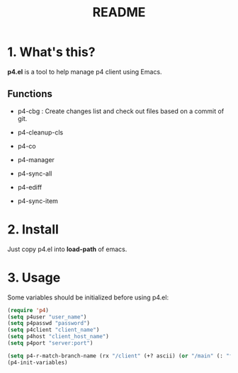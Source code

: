 #+TITLE: README
#+AUTHOR: Yang, Ying-chao
#+OPTIONS: ^:nil author:nil timestamp:nil creator:nil

* 1. What's this?

  *p4.el* is a tool to help manage p4 client using Emacs.



** Functions

   * p4-cbg : Create changes list and check out files based on a commit of git.

   * p4-cleanup-cls

   * p4-co

   * p4-manager

   * p4-sync-all

   * p4-ediff

   * p4-sync-item


* 2. Install

  Just copy p4.el into *load-path* of emacs.

* 3. Usage

  Some variables should be initialized before using p4.el:

#+BEGIN_SRC emacs-lisp
  (require 'p4)
  (setq p4user "user_name")
  (setq p4passwd "password")
  (setq p4client "client_name")
  (setq p4host "client_host_name")
  (setq p4port "server:port")

  (setq p4-r-match-branch-name (rx "/client" (+? ascii) (or "/main" (: "feature_" (= 6 digit)))))
  (p4-init-variables)

#+END_SRC
